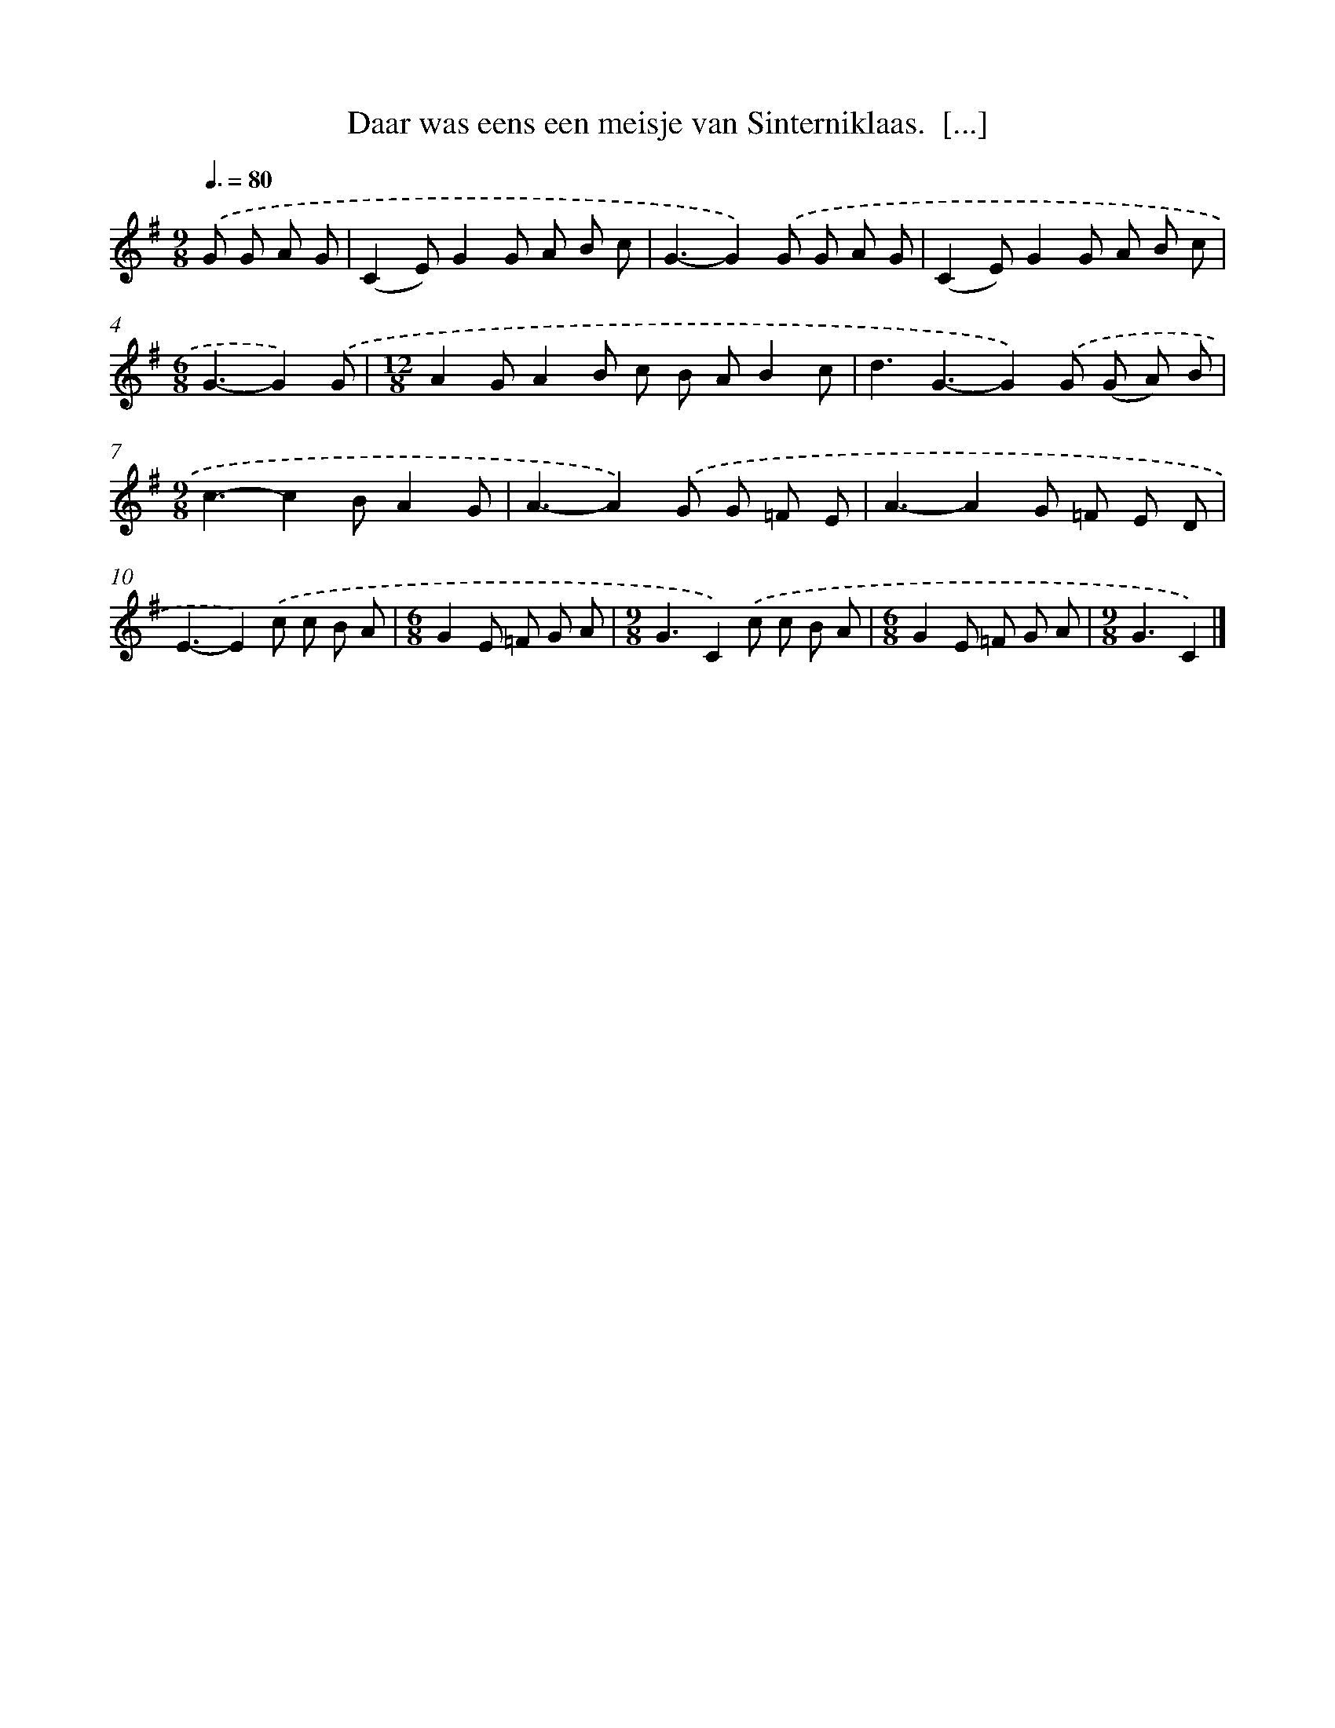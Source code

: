 X: 8927
T: Daar was eens een meisje van Sinterniklaas.  [...]
%%abc-version 2.0
%%abcx-abcm2ps-target-version 5.9.1 (29 Sep 2008)
%%abc-creator hum2abc beta
%%abcx-conversion-date 2018/11/01 14:36:51
%%humdrum-veritas 3752257041
%%humdrum-veritas-data 2035158058
%%continueall 1
%%barnumbers 0
L: 1/8
M: 9/8
Q: 3/8=80
K: G clef=treble
.('G G A G [I:setbarnb 1]|
(C2E)G2G A B c |
G3-G2).('G G A G |
(C2E)G2G A B c |
[M:6/8]G3-G2).('G |
[M:12/8]A2GA2B c B AB2c |
d3G3-G2).('G (G A) B |
[M:9/8]c3-c2BA2G |
A3-A2).('G G =F E |
A3-A2G =F E D |
E3-E2).('c c B A |
[M:6/8]G2E =F G A |
[M:9/8]G3C2).('c c B A |
[M:6/8]G2E =F G A |
[M:9/8]G3C2) |]
